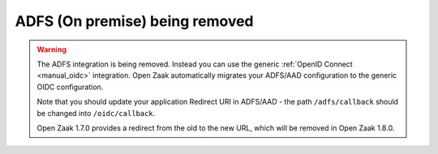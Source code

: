 .. _manual_adfs:

===============================
ADFS (On premise) being removed
===============================

.. warning::

   The ADFS integration is being removed. Instead you can use the generic
   :ref:`OpenID Connect <manual_oidc>` integration. Open Zaak automatically migrates
   your ADFS/AAD configuration to the generic OIDC configuration.

   Note that you should update your application Redirect URI in ADFS/AAD - the path
   ``/adfs/callback`` should be changed into ``/oidc/callback``.

   Open Zaak 1.7.0 provides a redirect from the old to the new URL, which will be
   removed in Open Zaak 1.8.0.
